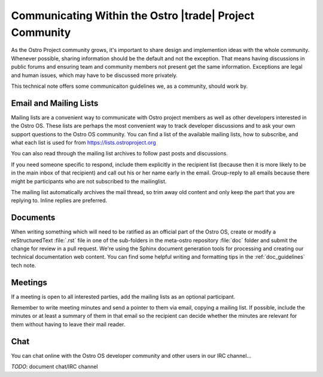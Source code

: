 .. _communication-guidelines:

Communicating Within the Ostro |trade| Project Community
##########################################################

As the Ostro Project community grows, it's important to share design
and implemention ideas with the whole community.  Whenever possible, 
sharing information should be the default and not the
exception. That means having discussions in public forums and ensuring team
and community members not present get the same information. Exceptions
are legal and human issues, which may have to be discussed more privately.

This technical note offers some communicaiton guidelines we, as a community, 
should work by.

Email and Mailing Lists
=======================

Mailing lists are a convenient way to communicate with Ostro project members as
well as other developers interested in the Ostro OS.  These lists are perhaps
the most convenient way to track developer discussions and to ask your own
support questions to the Ostro OS community.  You can find a list of
the available mailing lists, how to subscribe, and what each list is used for
from https://lists.ostroproject.org

You can also read through
the mailing list archives to follow past posts and discussions.

If you need someone specific to respond, include them explicitly in the
recipient list (because then it is more likely to be in the main inbox
of that recipient) and call out his or her name early in the email.
Group-reply to all emails because there might be participants who are
not subscribed to the mailinglist.

The mailing list automatically archives the mail
thread, so trim away old content and only keep the part that you are
replying to. Inline replies are preferred.

Documents
=========

When writing something which will need to be ratified as an official
part of the Ostro OS, create or modify a reStructuredText :file:`.rst`
file in one of the sub-folders in the meta-ostro repository :file:`doc`
folder and submit the change for review
in a pull request.  We're using the Sphinx document generation tools
for processing and creating our technical documentation web content.
You can find some helpful writing and formatting
tips in the :ref:`doc_guidelines` tech note.

Meetings
========

If a meeting is open to all interested parties, add the mailing
lists as an optional participant.

Remember to write meeting minutes and send a pointer to them via email,
copying a mailing list. If possible, include the 
minutes or at least a summary of them in that email so the recipient
can decide whether the minutes are relevant for them without having to
leave their mail reader.

Chat
====

You can chat online with the Ostro OS developer community and other users in
our IRC channel...

*TODO*: document chat/IRC channel
